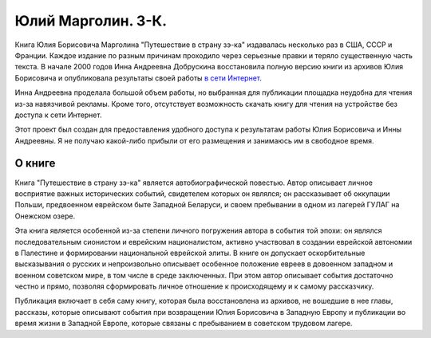 Юлий Марголин. З-К.
===================

Книга Юлия Борисовича Марголина "Путешествие в страну зэ-ка" издавалась
несколько раз в США, СССР и Франции. Каждое издание по разным причинам
проходило через серьезные правки и теряло существенную часть текста. В
начале 2000 годов Инна Андреевна Добрускина восстановила полную версию
книги из архивов Юлия Борисовича и опубликовала результаты своей
работы `в сети Интернет <http://margolin-ze-ka.tripod.com>`_.

Инна Андреевна проделала большой объем работы, но выбранная для
публикации площадка неудобна для чтения из-за навязчивой рекламы.
Кроме того, отсутствует возможность скачать книгу для чтения на
устройстве без доступа к сети Интернет.

Этот проект был создан для предоставления удобного доступа к
результатам работы Юлия Борисовича и Инны Андреевны. Я не получаю
какой-либо прибыли от его размещения и занимаюсь им в свободное
время.


О книге
-------

Книга "Путешествие в страну зэ-ка" является автобиографической
повестью. Автор описывает личное восприятие важных исторических
событий, свидетелем которых он являлся; он рассказывает об оккупации
Польши, предвоенном еврейском быте Западной Беларуси, и своем
пребывании в одном из лагерей ГУЛАГ на Онежском озере.

Эта книга является особенной из-за степени личного погружения автора
в события той эпохи: он являлся последовательным сионистом и еврейским
националистом, активно участвовал в создании еврейской автономии в
Палестине и формировании национальной еврейской элиты. В книге он
допускает оскорбительные высказывания о русских и непроизвольно
описывает особенное положение евреев в довоенном западном и военном
советском мире, в том числе в среде заключенных. При этом автор
описывает события достаточно честно и прямо, позволяя сформировать
личное отношение к происходящему и к самому рассказчику.

Публикация включает в себя саму книгу, которая была восстановлена
из архивов, не вошедшие в нее главы, рассказы, которые описывают
события при возвращении Юлия Борисовича в Западную Европу и публикации
во время жизни в Западной Европе, которые связаны с пребыванием в
советском трудовом лагере.
